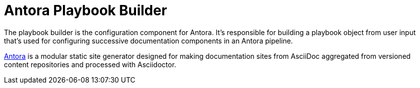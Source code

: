= Antora Playbook Builder

The playbook builder is the configuration component for Antora.
It's responsible for building a playbook object from user input that's used for configuring successive documentation components in an Antora pipeline.

https://antora.org[Antora] is a modular static site generator designed for making documentation sites from AsciiDoc aggregated from versioned content repositories and processed with Asciidoctor.
